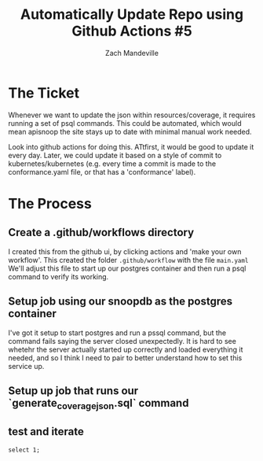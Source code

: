 #+TITLE:  Automatically Update Repo using Github Actions #5
#+AUTHOR: Zach Mandeville

* The Ticket
  Whenever we want to update the json within resources/coverage, it requires running a set of psql commands. This could be automated, which would mean apisnoop the site stays up to date with minimal manual work needed.

Look into github actions for doing this. ATtfirst, it would be good to update it every day. Later, we could update it based on a style of commit to kubernetes/kubernetes (e.g. every time a commit is made to the conformance.yaml file, or that has a 'conformance' label).
* The Process
** Create a .github/workflows directory
   I created this from the github ui, by clicking actions and 'make your own workflow'.  This created the folder ~.github/workflow~ with the file ~main.yaml~
   We'll adjust this file to start up our postgres container and then run a psql command to verify its working.
** Setup job using our snoopdb as the postgres container
   I've got it setup to start postgres and run a pssql command, but the command fails saying the server closed unexpectedly.  It is hard to see whetehr the server actually started up correctly and loaded everything it needed, and so I think I need to pair to better understand how to set this service up.

** Setup up job that runs our `generate_coverage_json.sql` command
** test and iterate

#+BEGIN_SRC sql-mode
select 1;
#+END_SRC

#+RESULTS:
#+begin_SRC example
select 1;
 ?column?
----------
        1
(1 row)

#+end_SRC
